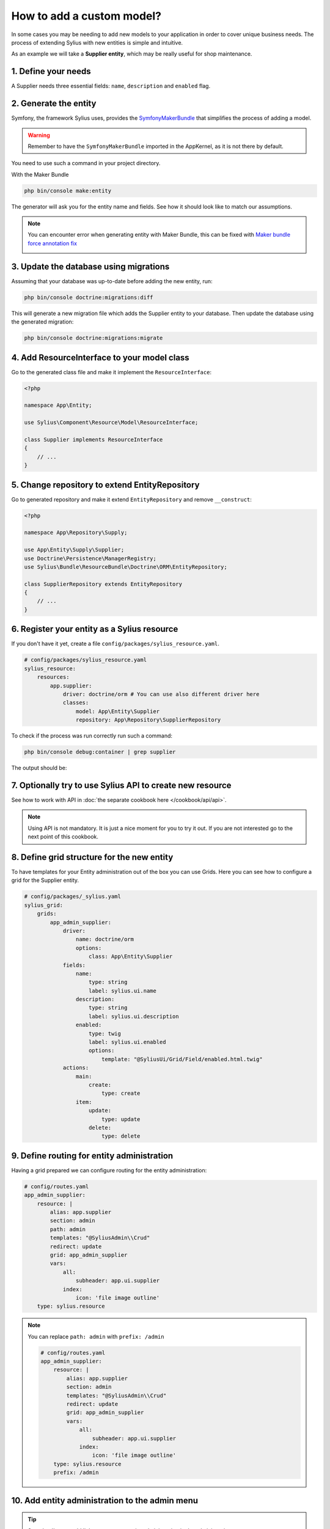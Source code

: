 How to add a custom model?
==========================

In some cases you may be needing to add new models to your application in order to cover unique business needs.
The process of extending Sylius with new entities is simple and intuitive.

As an example we will take a **Supplier entity**, which may be really useful for shop maintenance.

1. Define your needs
--------------------

A Supplier needs three essential fields: ``name``, ``description`` and ``enabled`` flag.

2. Generate the entity
----------------------

Symfony, the framework Sylius uses, provides the `SymfonyMakerBundle <https://symfony.com/doc/current/bundles/SymfonyMakerBundle/index.html>`_ that simplifies the process of adding a model.

.. warning::

    Remember to have the ``SymfonyMakerBundle`` imported in the AppKernel, as it is not there by default.

You need to use such a command in your project directory.

With the Maker Bundle

.. code-block:: bash

    php bin/console make:entity

The generator will ask you for the entity name and fields. See how it should look like to match our assumptions.

.. image:: ../../_images/generating_entity.png
    :align: center

.. note::

    You can encounter error when generating entity with Maker Bundle, this can be fixed with `Maker bundle force annotation fix <https://github.com/vklux/maker-bundle-force-annotation>`_

    .. image:: ../../_images/make_entity_error.png
        :align: center

3. Update the database using migrations
---------------------------------------

Assuming that your database was up-to-date before adding the new entity, run:

.. code-block:: bash

    php bin/console doctrine:migrations:diff

This will generate a new migration file which adds the Supplier entity to your database.
Then update the database using the generated migration:

.. code-block:: bash

    php bin/console doctrine:migrations:migrate

4. Add ResourceInterface to your model class
--------------------------------------------

Go to the generated class file and make it implement the ``ResourceInterface``:

.. code-block:: php

    <?php

    namespace App\Entity;

    use Sylius\Component\Resource\Model\ResourceInterface;

    class Supplier implements ResourceInterface
    {
        // ...
    }

5. Change repository to extend EntityRepository
-----------------------------------------------

Go to generated repository and make it extend ``EntityRepository`` and remove ``__construct``:

.. code-block:: php

    <?php

    namespace App\Repository\Supply;

    use App\Entity\Supply\Supplier;
    use Doctrine\Persistence\ManagerRegistry;
    use Sylius\Bundle\ResourceBundle\Doctrine\ORM\EntityRepository;

    class SupplierRepository extends EntityRepository
    {
        // ...
    }


6. Register your entity as a Sylius resource
--------------------------------------------

If you don't have it yet, create a file ``config/packages/sylius_resource.yaml``.

.. code-block:: yaml

    # config/packages/sylius_resource.yaml
    sylius_resource:
        resources:
            app.supplier:
                driver: doctrine/orm # You can use also different driver here
                classes:
                    model: App\Entity\Supplier
                    repository: App\Repository\SupplierRepository

To check if the process was run correctly run such a command:

.. code-block:: bash

    php bin/console debug:container | grep supplier

The output should be:

.. image:: ../../_images/container_debug_supplier.png
    :align: center

7. Optionally try to use Sylius API to create new resource
----------------------------------------------------------

See how to work with API in :doc:`the separate cookbook here </cookbook/api/api>`.

.. note::

    Using API is not mandatory. It is just a nice moment for you to try it out. If you are not interested go to the next point of this cookbook.

8. Define grid structure for the new entity
-------------------------------------------

To have templates for your Entity administration out of the box you can use Grids. Here you can see how to configure a grid for the Supplier entity.

.. code-block:: yaml

    # config/packages/_sylius.yaml
    sylius_grid:
        grids:
            app_admin_supplier:
                driver:
                    name: doctrine/orm
                    options:
                        class: App\Entity\Supplier
                fields:
                    name:
                        type: string
                        label: sylius.ui.name
                    description:
                        type: string
                        label: sylius.ui.description
                    enabled:
                        type: twig
                        label: sylius.ui.enabled
                        options:
                            template: "@SyliusUi/Grid/Field/enabled.html.twig"
                actions:
                    main:
                        create:
                            type: create
                    item:
                        update:
                            type: update
                        delete:
                            type: delete

9. Define routing for entity administration
-------------------------------------------

Having a grid prepared we can configure routing for the entity administration:

.. code-block:: yaml

    # config/routes.yaml
    app_admin_supplier:
        resource: |
            alias: app.supplier
            section: admin
            path: admin
            templates: "@SyliusAdmin\\Crud"
            redirect: update
            grid: app_admin_supplier
            vars:
                all:
                    subheader: app.ui.supplier
                index:
                    icon: 'file image outline'
        type: sylius.resource

.. note::

    You can replace ``path: admin`` with ``prefix: /admin``

    .. code-block:: yaml

        # config/routes.yaml
        app_admin_supplier:
            resource: |
                alias: app.supplier
                section: admin
                templates: "@SyliusAdmin\\Crud"
                redirect: update
                grid: app_admin_supplier
                vars:
                    all:
                        subheader: app.ui.supplier
                    index:
                        icon: 'file image outline'
            type: sylius.resource
            prefix: /admin

10. Add entity administration to the admin menu
-----------------------------------------------

.. tip::

    See :doc:`how to add links to your new entity administration in the administration menu </customization/menu>`.

11. Check the admin panel for your changes
------------------------------------------

.. tip::

    To see what you can do with your new entity access the ``http://localhost:8000/admin/suppliers/`` url.

Learn more
----------

* `GridBundle documentation <https://github.com/Sylius/SyliusGridBundle/blob/master/docs/index.md>`_
* `ResourceBundle documentation <https://github.com/Sylius/SyliusResourceBundle/blob/master/docs/index.md>`_
* :doc:`Customization Guide </customization/index>`
